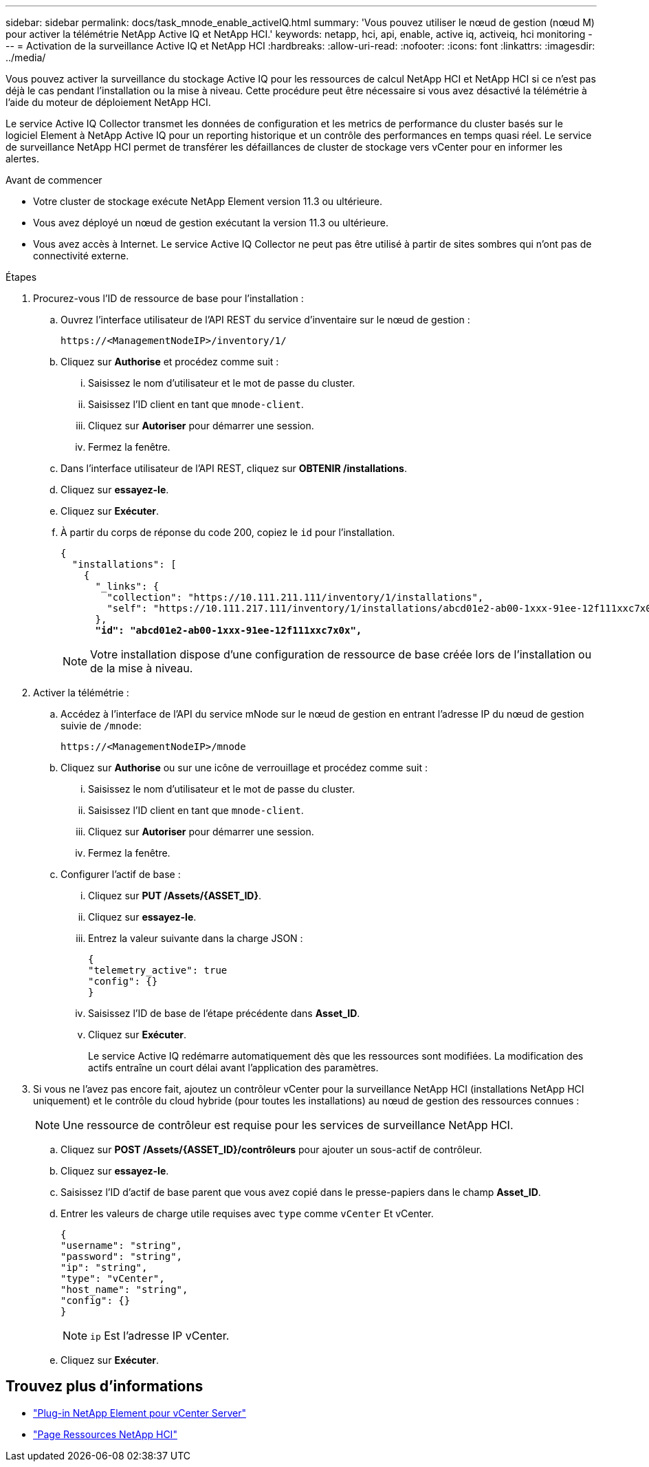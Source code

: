 ---
sidebar: sidebar 
permalink: docs/task_mnode_enable_activeIQ.html 
summary: 'Vous pouvez utiliser le nœud de gestion (nœud M) pour activer la télémétrie NetApp Active IQ et NetApp HCI.' 
keywords: netapp, hci, api, enable, active iq, activeiq, hci monitoring 
---
= Activation de la surveillance Active IQ et NetApp HCI
:hardbreaks:
:allow-uri-read: 
:nofooter: 
:icons: font
:linkattrs: 
:imagesdir: ../media/


[role="lead"]
Vous pouvez activer la surveillance du stockage Active IQ pour les ressources de calcul NetApp HCI et NetApp HCI si ce n'est pas déjà le cas pendant l'installation ou la mise à niveau. Cette procédure peut être nécessaire si vous avez désactivé la télémétrie à l'aide du moteur de déploiement NetApp HCI.

Le service Active IQ Collector transmet les données de configuration et les metrics de performance du cluster basés sur le logiciel Element à NetApp Active IQ pour un reporting historique et un contrôle des performances en temps quasi réel. Le service de surveillance NetApp HCI permet de transférer les défaillances de cluster de stockage vers vCenter pour en informer les alertes.

.Avant de commencer
* Votre cluster de stockage exécute NetApp Element version 11.3 ou ultérieure.
* Vous avez déployé un nœud de gestion exécutant la version 11.3 ou ultérieure.
* Vous avez accès à Internet. Le service Active IQ Collector ne peut pas être utilisé à partir de sites sombres qui n'ont pas de connectivité externe.


.Étapes
. Procurez-vous l'ID de ressource de base pour l'installation :
+
.. Ouvrez l'interface utilisateur de l'API REST du service d'inventaire sur le nœud de gestion :
+
[listing]
----
https://<ManagementNodeIP>/inventory/1/
----
.. Cliquez sur *Authorise* et procédez comme suit :
+
... Saisissez le nom d'utilisateur et le mot de passe du cluster.
... Saisissez l'ID client en tant que `mnode-client`.
... Cliquez sur *Autoriser* pour démarrer une session.
... Fermez la fenêtre.


.. Dans l'interface utilisateur de l'API REST, cliquez sur *OBTENIR ​/installations*.
.. Cliquez sur *essayez-le*.
.. Cliquez sur *Exécuter*.
.. À partir du corps de réponse du code 200, copiez le `id` pour l'installation.
+
[listing, subs="+quotes"]
----
{
  "installations": [
    {
      "_links": {
        "collection": "https://10.111.211.111/inventory/1/installations",
        "self": "https://10.111.217.111/inventory/1/installations/abcd01e2-ab00-1xxx-91ee-12f111xxc7x0x"
      },
      *"id": "abcd01e2-ab00-1xxx-91ee-12f111xxc7x0x",*
----
+

NOTE: Votre installation dispose d'une configuration de ressource de base créée lors de l'installation ou de la mise à niveau.



. Activer la télémétrie :
+
.. Accédez à l'interface de l'API du service mNode sur le nœud de gestion en entrant l'adresse IP du nœud de gestion suivie de `/mnode`:
+
[listing]
----
https://<ManagementNodeIP>/mnode
----
.. Cliquez sur *Authorise* ou sur une icône de verrouillage et procédez comme suit :
+
... Saisissez le nom d'utilisateur et le mot de passe du cluster.
... Saisissez l'ID client en tant que `mnode-client`.
... Cliquez sur *Autoriser* pour démarrer une session.
... Fermez la fenêtre.


.. Configurer l'actif de base :
+
... Cliquez sur *PUT /Assets/{ASSET_ID}*.
... Cliquez sur *essayez-le*.
... Entrez la valeur suivante dans la charge JSON :
+
[listing]
----
{
"telemetry_active": true
"config": {}
}
----
... Saisissez l'ID de base de l'étape précédente dans *Asset_ID*.
... Cliquez sur *Exécuter*.
+
Le service Active IQ redémarre automatiquement dès que les ressources sont modifiées. La modification des actifs entraîne un court délai avant l'application des paramètres.





. Si vous ne l'avez pas encore fait, ajoutez un contrôleur vCenter pour la surveillance NetApp HCI (installations NetApp HCI uniquement) et le contrôle du cloud hybride (pour toutes les installations) au nœud de gestion des ressources connues :
+

NOTE: Une ressource de contrôleur est requise pour les services de surveillance NetApp HCI.

+
.. Cliquez sur *POST /Assets/{ASSET_ID}/contrôleurs* pour ajouter un sous-actif de contrôleur.
.. Cliquez sur *essayez-le*.
.. Saisissez l'ID d'actif de base parent que vous avez copié dans le presse-papiers dans le champ *Asset_ID*.
.. Entrer les valeurs de charge utile requises avec `type` comme `vCenter` Et vCenter.
+
[listing]
----
{
"username": "string",
"password": "string",
"ip": "string",
"type": "vCenter",
"host_name": "string",
"config": {}
}
----
+

NOTE: `ip` Est l'adresse IP vCenter.

.. Cliquez sur *Exécuter*.




[discrete]
== Trouvez plus d'informations

* https://docs.netapp.com/us-en/vcp/index.html["Plug-in NetApp Element pour vCenter Server"^]
* https://www.netapp.com/hybrid-cloud/hci-documentation/["Page Ressources NetApp HCI"^]

